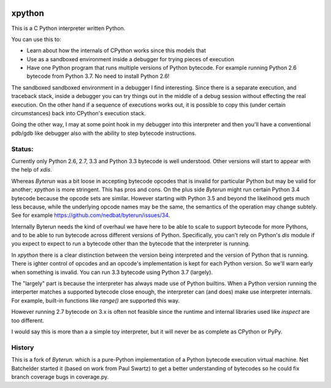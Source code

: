 |buildstatus|

xpython
--------

This is a C Python interpreter written Python.

You can use this to:

* Learn about how the internals of CPython works since this models that
* Use as a sandboxed environment inside a debugger for trying pieces of execution
* Have one Python program that runs multiple versions of Python bytecode.
  For example running Python 2.6 bytecode from Python 3.7.
  No need to install Python 2.6!

The sandboxed sandboxed environment in a debugger I find
interesting. Since there is a separate execution, and traceback stack,
inside a debugger you can try things out in the middle of a debug
session without effecting the real execution. On the other hand if a
sequence of executions works out, it is possible to copy this (under
certain circumstances) back into CPython's execution stack.

Going the other way, I may at some point hook in my debugger into this
interpreter and then you'll have a conventional pdb/gdb like debugger
also with the ability to step bytecode instructions.

Status:
+++++++

Currently only Python 2.6, 2.7, 3.3 and Python 3.3 bytecode is well
understood.  Other versions will start to appear with the help of
`xdis`.

Whereas *Byterun* was a bit loose in accepting bytecode opcodes that
is invalid for particular Python but may be valid for another;
*xpython* is more stringent. This has pros and cons. On the plus side
*Byterun* might run certain Python 3.4 bytecode because the opcode
sets are similar. However starting with Python 3.5 and beyond the
likelihood gets much less because, while the underlying opcode names
may be the same, the semantics of the operation may change
subtely. See for example
https://github.com/nedbat/byterun/issues/34.

Internally Byterun needs the kind of overhaul we have here to be able
to scale to support bytecode for more Pythons, and to be able to run
bytecode across different versions of Python. Specifically, you can't
rely on Python's `dis` module if you expect to expect to run a
bytecode other than the bytecode that the interpreter is running.

In `xpython` there is a clear distinction between the version being
interpreted and the version of Python that is running. There is ighter
control of opcodes and an opcode's implementation is kept for each
Python version. So we'll warn early when something is invalid. You can
run 3.3 bytecode using Python 3.7 (largely).

The "largely" part is because the interpreter has always made use of
Python builtins. When a Python version running the interperter matches a
supported bytecode close enough, the interpreter can (and does) make use
interpreter internals. For example, built-in functions like `range()`
are supported this way.

However running 2.7 bytecode on 3.x is often not feasible since the
runtime and internal libraries used like `inspect` are too different.

I would say this is more than a a simple toy interpreter, but it will
never be as complete as CPython or PyPy.


History
+++++++

This is a fork of *Byterun.* which is a pure-Python implementation of
a Python bytecode execution virtual machine.  Net Batchelder started
it (based on work from Paul Swartz) to get a better understanding of
bytecodes so he could fix branch coverage bugs in coverage.py.

.. |buildstatus| image:: https://circleci.com/gh/rocky/xpython.svg?style=svg
    :target: https://circleci.com/gh/rocky/xpython
